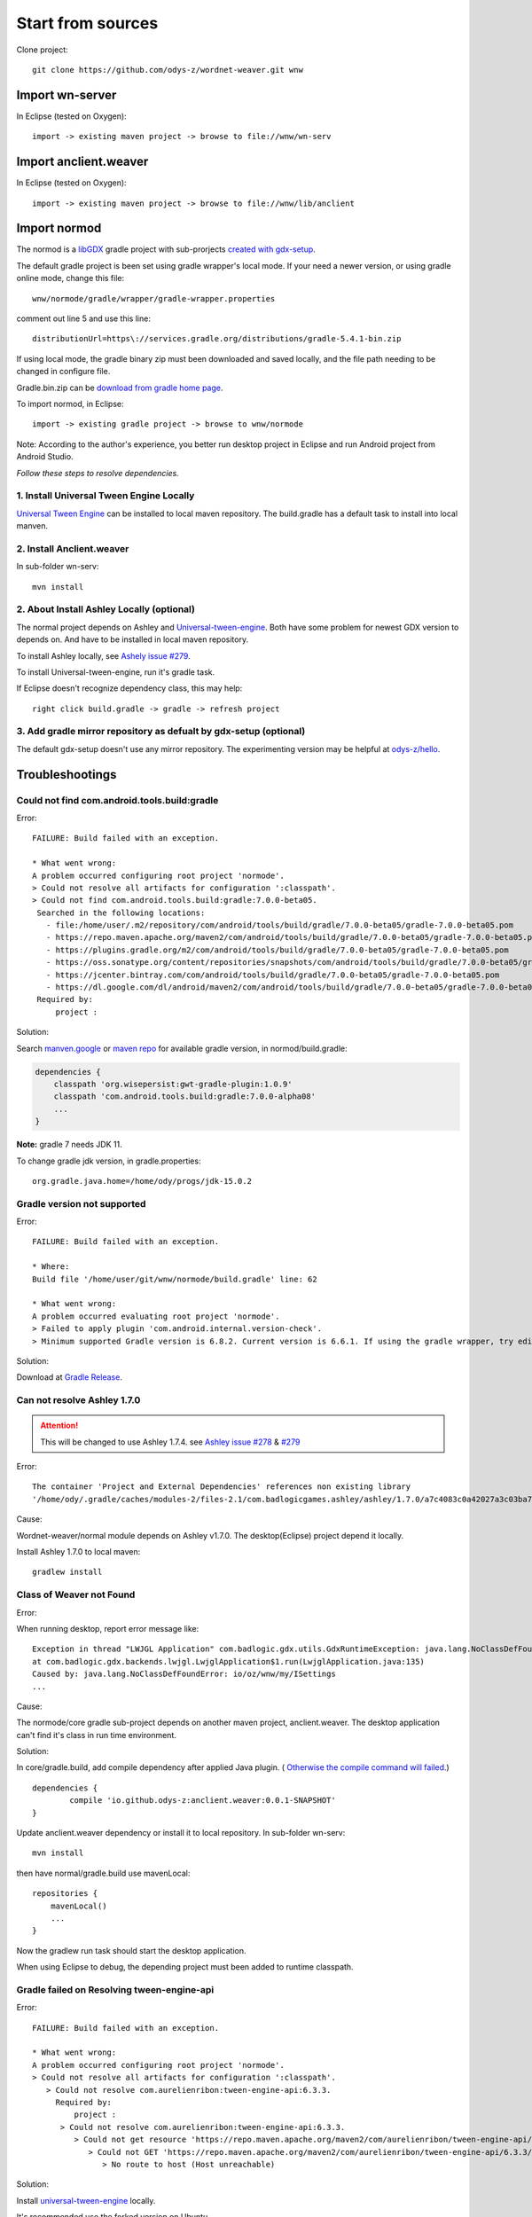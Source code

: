 Start from sources
==================

Clone project::

    git clone https://github.com/odys-z/wordnet-weaver.git wnw

Import wn-server
----------------

In Eclipse (tested on Oxygen)::

    import -> existing maven project -> browse to file://wnw/wn-serv

Import anclient.weaver
----------------------

In Eclipse (tested on Oxygen)::

    import -> existing maven project -> browse to file://wnw/lib/anclient

Import normod
-------------

The normod is a `libGDX <https://libgdx.badlogicgames.com/>`_ gradle project with
sub-prorjects `created with gdx-setup <https://libgdx.badlogicgames.com/documentation/gettingstarted/Creating%20Projects.html>`_.

The default gradle project is been set using gradle wrapper's local mode. If your
need a newer version, or using gradle online mode, change this file::

    wnw/normode/gradle/wrapper/gradle-wrapper.properties

comment out line 5 and use this line::

    distributionUrl=https\://services.gradle.org/distributions/gradle-5.4.1-bin.zip

If using local mode, the gradle binary zip must been downloaded and saved locally,
and the file path needing to be changed in configure file.

Gradle.bin.zip can be `download from gradle home page <https://gradle.org/releases/>`_.

To import normod, in Eclipse::

    import -> existing gradle project -> browse to wnw/normode

Note: According to the author's experience, you better run desktop project in
Eclipse and run Android project from Android Studio.

*Follow these steps to resolve dependencies.*

1. Install Universal Tween Engine Locally
_________________________________________

`Universal Tween Engine <https://github.com/AurelienRibon/universal-tween-engine>`_
can be installed to local maven repository. The build.gradle has a default task
to install into local manven.

.. seealso:: :ref:`install on Ubuntu <install-tween-ubuntu>`

2. Install Anclient.weaver
__________________________

In sub-folder wn-serv::

    mvn install

.. seealso:: :ref:`Troubleshooting <sol-install-wnw-client>`

2. About Install Ashley Locally (optional)
__________________________________________

The normal project depends on Ashley and `Universal-tween-engine <https://github.com/AurelienRibon/universal-tween-engine>`_.
Both have some problem for newest GDX version to depends on. And have to be installed
in local maven repository.

To install Ashley locally, see `Ashely issue #279 <https://github.com/libgdx/ashley/pull/279>`_.

To install Universal-tween-engine, run it's gradle task.

If Eclipse doesn't recognize dependency class, this may help::

    right click build.gradle -> gradle -> refresh project

3. Add gradle mirror repository as defualt by gdx-setup (optional)
__________________________________________________________________

The default gdx-setup doesn't use any mirror repository. The experimenting version
may be helpful at `odys-z/hello <https://github.com/odys-z/hello/tree/master/GDX/gdx-setup>`_.

Troubleshootings
----------------

Could not find com.android.tools.build:gradle
_____________________________________________

Error::

    FAILURE: Build failed with an exception.

    * What went wrong:
    A problem occurred configuring root project 'normode'.
    > Could not resolve all artifacts for configuration ':classpath'.
    > Could not find com.android.tools.build:gradle:7.0.0-beta05.
     Searched in the following locations:
       - file:/home/user/.m2/repository/com/android/tools/build/gradle/7.0.0-beta05/gradle-7.0.0-beta05.pom
       - https://repo.maven.apache.org/maven2/com/android/tools/build/gradle/7.0.0-beta05/gradle-7.0.0-beta05.pom
       - https://plugins.gradle.org/m2/com/android/tools/build/gradle/7.0.0-beta05/gradle-7.0.0-beta05.pom
       - https://oss.sonatype.org/content/repositories/snapshots/com/android/tools/build/gradle/7.0.0-beta05/gradle-7.0.0-beta05.pom
       - https://jcenter.bintray.com/com/android/tools/build/gradle/7.0.0-beta05/gradle-7.0.0-beta05.pom
       - https://dl.google.com/dl/android/maven2/com/android/tools/build/gradle/7.0.0-beta05/gradle-7.0.0-beta05.pom
     Required by:
         project :

Solution:

Search `manven.google <https://maven.google.com/web/index.html?q=gradle#com.android.tools.build:gradle>`_
or `maven repo <https://mvnrepository.com/artifact/com.android.tools.build/gradle?repo=google>`_
for available gradle version, in normod/build.gradle:

.. code-block:: groovy

    dependencies {
        classpath 'org.wisepersist:gwt-gradle-plugin:1.0.9'
        classpath 'com.android.tools.build:gradle:7.0.0-alpha08'
        ...
    }
..

**Note:** gradle 7 needs JDK 11.

To change gradle jdk version, in gradle.properties::

    org.gradle.java.home=/home/ody/progs/jdk-15.0.2

Gradle version not supported
_____________________________

Error::

	FAILURE: Build failed with an exception.

	* Where:
	Build file '/home/user/git/wnw/normode/build.gradle' line: 62

	* What went wrong:
	A problem occurred evaluating root project 'normode'.
	> Failed to apply plugin 'com.android.internal.version-check'.
	> Minimum supported Gradle version is 6.8.2. Current version is 6.6.1. If using the gradle wrapper, try editing the distributionUrl in /home/ody/git/wnw/normode/gradle/wrapper/gradle-wrapper.properties to gradle-6.8.2-all.zip

Solution:

Download at `Gradle Release <https://gradle.org/releases/>`_.

Can not resolve Ashley 1.7.0
____________________________

.. attention:: This will be changed to use Ashley 1.7.4.
    see `Ashley issue #278 <https://github.com/libgdx/ashley/issues/278>`_
    & `#279 <https://github.com/libgdx/ashley/pull/279>`_

Error::

    The container 'Project and External Dependencies' references non existing library
    '/home/ody/.gradle/caches/modules-2/files-2.1/com.badlogicgames.ashley/ashley/1.7.0/a7c4083c0a42027a3c03ba7ccecef6cbe1c5f0a4/ashley-1.7.0.jar'

Cause:

Wordnet-weaver/normal module depends on Ashley v1.7.0. The desktop(Eclipse) project
depend it locally.

Install Ashley 1.7.0 to local maven::

    gradlew install

Class of Weaver not Found
_________________________

Error:

When running desktop, report error message like::

    Exception in thread "LWJGL Application" com.badlogic.gdx.utils.GdxRuntimeException: java.lang.NoClassDefFoundError: io/oz/wnw/my/ISettings
    at com.badlogic.gdx.backends.lwjgl.LwjglApplication$1.run(LwjglApplication.java:135)
    Caused by: java.lang.NoClassDefFoundError: io/oz/wnw/my/ISettings
    ...

Cause:

The normode/core gradle sub-project depends on another maven project, anclient.weaver.
The desktop application can't find it's class in run time environment.

.. _sol-install-wnw-client:

Solution:

In core/gradle.build, add compile dependency after applied Java plugin. (
`Otherwise the compile command will failed <https://stackoverflow.com/questions/23796404/could-not-find-method-compile-for-arguments-gradle>`_.)
::

    dependencies {
	    compile 'io.github.odys-z:anclient.weaver:0.0.1-SNAPSHOT'
    }

Update anclient.weaver dependency or install it to local repository. In sub-folder
wn-serv::

    mvn install

then have normal/gradle.build use mavenLocal::

    repositories {
        mavenLocal()
        ...
    }

Now the gradlew run task should start the desktop application.

When using Eclipse to debug, the depending project must been added to runtime
classpath.

.. image:: imgs/002-mvn-prj-dependency.png

Gradle failed on Resolving tween-engine-api
___________________________________________

Error::

    FAILURE: Build failed with an exception.

    * What went wrong:
    A problem occurred configuring root project 'normode'.
    > Could not resolve all artifacts for configuration ':classpath'.
       > Could not resolve com.aurelienribon:tween-engine-api:6.3.3.
         Required by:
             project :
          > Could not resolve com.aurelienribon:tween-engine-api:6.3.3.
             > Could not get resource 'https://repo.maven.apache.org/maven2/com/aurelienribon/tween-engine-api/6.3.3/tween-engine-api-6.3.3.pom'.
                > Could not GET 'https://repo.maven.apache.org/maven2/com/aurelienribon/tween-engine-api/6.3.3/tween-engine-api-6.3.3.pom'.
                   > No route to host (Host unreachable)

Solution:

Install `universal-tween-engine <https://github.com/AurelienRibon/universal-tween-engine>`_
locally.

It's recommended use the forked version on Ubuntu.

::

    git clone https://github.com/odys-z/universal-tween-engine.git
	cd universal-tween-engine
	gradle

The defualt task is configure as installing local repo.

Also, `the question and answer at stackoverflow <https://stackoverflow.com/questions/32107205/gradle-does-not-use-the-maven-local-repository-for-a-new-dependency>`_
might be useful.

Installing Universal-tween-engine on Ubuntu
___________________________________________

Error

Gradle complain about command not found while installing to local repository.

Cause:

The gradle task script can’t do the job of installing tween-engine locally.

.. _install-tween-ubuntu:

Solution:

Try this `modified build.gradle version <https://github.com/odys-z/universal-tween-engine/blob/master/build.gradle>`_

Can not attach source to GDX.jar
________________________________

This is probably caused by using mavenLocal in gradle project. Just set::

    DdownloadSources=true
    -DdownloadJavadocs=true

won't work. See `similar report <https://stackoverflow.com/a/26529202/7362888>`_.

It's a weired behavior `reported and solved by Andreas Kuhrwahl <https://stackoverflow.com/a/12836295>`_.

To solve the problem, see::

    normode/core/gradle.build:

.. code-block:: groovy

    eclipse.classpath.file {
        withXml { xml ->
            def node = xml.asNode()
            node.remove( node.find { it.@path == 'org.eclipse.jst.j2ee.internal.web.container' } )
            node.appendNode( 'classpathentry', [ kind: 'con', path: 'org.eclipse.jst.j2ee.internal.web.container', exported: 'true'])
        }
    }
..

Also source.jar and javadoc.jar can be download manually, e.g. ::

    wget https://repo.maven.apache.org/maven2/com/badlogicgames/gdx/gdx/1.9.11/gdx-1.9.11-sources.jar
